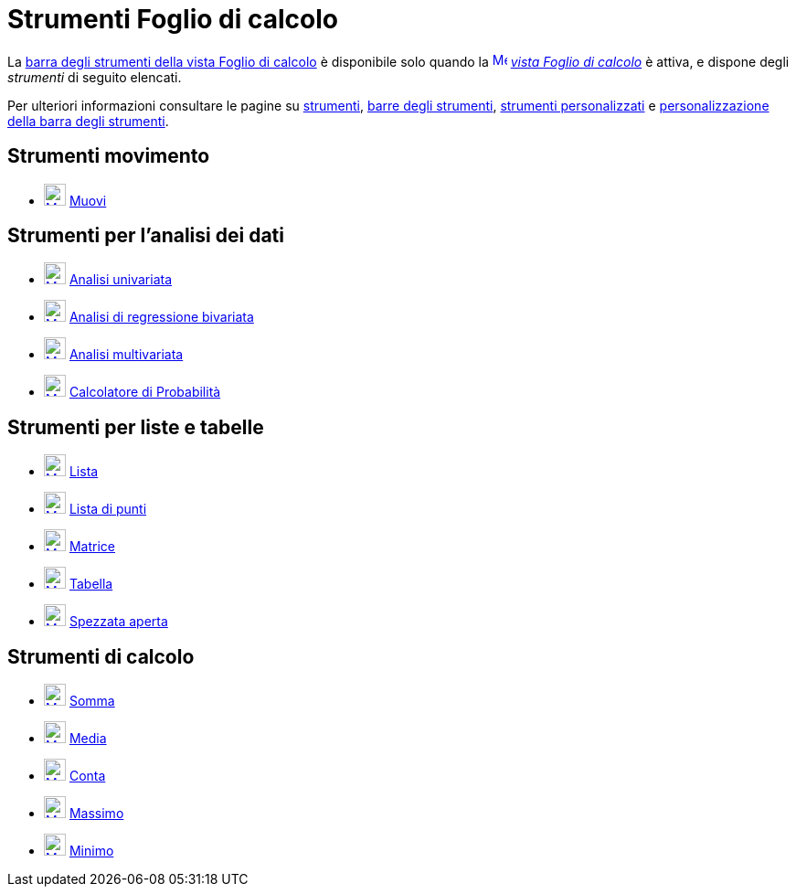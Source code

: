 = Strumenti Foglio di calcolo
:page-en: tools/Spreadsheet_Tools
ifdef::env-github[:imagesdir: /it/modules/ROOT/assets/images]

La xref:/Vista_Foglio_di_calcolo.adoc[barra degli strumenti della vista Foglio di calcolo] è disponibile solo quando
la xref:/Vista_Foglio_di_calcolo.adoc[image:16px-Menu_view_spreadsheet.svg.png[Menu view
spreadsheet.svg,width=16,height=16]] _xref:/Vista_Foglio_di_calcolo.adoc[vista Foglio di calcolo]_ è attiva, e dispone
degli _strumenti_ di seguito elencati. 

Per ulteriori informazioni consultare le pagine su xref:/Strumenti.adoc[strumenti], xref:/Barra_degli_strumenti.adoc[barre degli
strumenti], xref:/tools/Strumenti_Personalizzati.adoc[strumenti personalizzati] e xref:/Barra_degli_strumenti.adoc[personalizzazione della barra degli strumenti].

== Strumenti movimento

* xref:/tools/Muovi.adoc[image:24px-Mode_move.svg.png[Mode move.svg,width=24,height=24]]
xref:/tools/Muovi.adoc[Muovi]

== Strumenti per l'analisi dei dati

* xref:/tools/Analisi_univariata.adoc[image:24px-Mode_onevarstats.svg.png[Mode onevarstats.svg,width=24,height=24]]
xref:/tools/Analisi_univariata.adoc[Analisi univariata]
* xref:/tools/Analisi_di_regressione_bivariata.adoc[image:24px-Mode_twovarstats.svg.png[Mode
twovarstats.svg,width=24,height=24]] xref:/tools/Analisi_di_regressione_bivariata.adoc[Analisi di regressione
bivariata]
* xref:/tools/Analisi_multivariata.adoc[image:24px-Mode_multivarstats.svg.png[Mode
multivarstats.svg,width=24,height=24]] xref:/tools/Analisi_multivariata.adoc[Analisi multivariata]
* xref:/Calcolatore_di_Probabilità.adoc[image:24px-Mode_probabilitycalculator.svg.png[Mode
probabilitycalculator.svg,width=24,height=24]] xref:/Calcolatore_di_Probabilità.adoc[Calcolatore di Probabilità]

== Strumenti per liste e tabelle

* xref:/tools/Lista.adoc[image:24px-Mode_createlist.svg.png[Mode createlist.svg,width=24,height=24]]
xref:/tools/Lista.adoc[Lista]
* xref:/tools/Lista_di_punti.adoc[image:24px-Mode_createlistofpoints.svg.png[Mode
createlistofpoints.svg,width=24,height=24]] xref:/tools/Lista_di_punti.adoc[Lista di punti]
* xref:/tools/Matrice.adoc[image:24px-Mode_creatematrix.svg.png[Mode creatematrix.svg,width=24,height=24]]
xref:/tools/Matrice.adoc[Matrice]
* xref:/tools/Tabella.adoc[image:24px-Mode_createtable.svg.png[Mode createtable.svg,width=24,height=24]]
xref:/tools/Tabella.adoc[Tabella]
* xref:/tools/Spezzata_aperta.adoc[image:24px-Mode_createpolyline.svg.png[Mode createpolyline.svg,width=24,height=24]]
xref:/tools/Spezzata_aperta.adoc[Spezzata aperta]

== Strumenti di calcolo

* xref:/tools/Somma.adoc[image:24px-Mode_sumcells.svg.png[Mode sumcells.svg,width=24,height=24]]
xref:/tools/Somma.adoc[Somma]
* xref:/tools/Media.adoc[image:24px-Mode_meancells.svg.png[Mode meancells.svg,width=24,height=24]]
xref:/tools/Media.adoc[Media]
* xref:/tools/Conta.adoc[image:24px-Mode_countcells.svg.png[Mode countcells.svg,width=24,height=24]]
xref:/tools/Conta.adoc[Conta]
* xref:/tools/Massimo.adoc[image:24px-Mode_maxcells.svg.png[Mode maxcells.svg,width=24,height=24]]
xref:/tools/Massimo.adoc[Massimo]
* xref:/tools/Minimo.adoc[image:24px-Mode_mincells.svg.png[Mode mincells.svg,width=24,height=24]]
xref:/tools/Minimo.adoc[Minimo]
